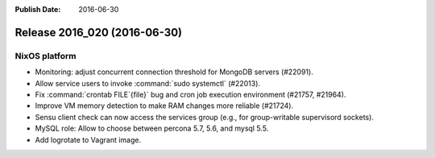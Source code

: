 :Publish Date: 2016-06-30

Release 2016_020 (2016-06-30)
-----------------------------

NixOS platform
^^^^^^^^^^^^^^

* Monitoring: adjust concurrent connection threshold for MongoDB servers
  (#22091).

* Allow service users to invoke :command:`sudo systemctl` (#22013).

* Fix :command:`crontab FILE`{file}` bug and cron job execution environment
  (#21757, #21964).

* Improve VM memory detection to make RAM changes more reliable (#21724).

* Sensu client check can now access the services group (e.g., for group-writable
  supervisord sockets).

* MySQL role: Allow to choose between percona 5.7, 5.6, and mysql 5.5.

* Add logrotate to Vagrant image.


.. vim: set spell spelllang=en:
